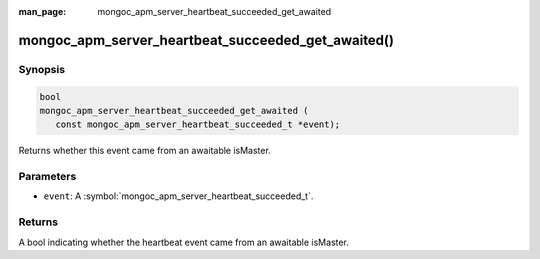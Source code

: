 :man_page: mongoc_apm_server_heartbeat_succeeded_get_awaited

mongoc_apm_server_heartbeat_succeeded_get_awaited()
===================================================

Synopsis
--------

.. code-block:: c

  bool
  mongoc_apm_server_heartbeat_succeeded_get_awaited (
     const mongoc_apm_server_heartbeat_succeeded_t *event);

Returns whether this event came from an awaitable isMaster.

Parameters
----------

* ``event``: A :symbol:`mongoc_apm_server_heartbeat_succeeded_t`.

Returns
-------

A bool indicating whether the heartbeat event came from an awaitable isMaster.

.. seealso::

  | :doc:`Introduction to Application Performance Monitoring <application-performance-monitoring>`

